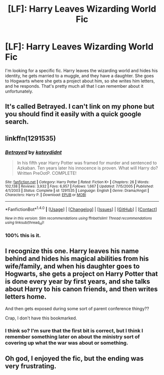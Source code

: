 #+TITLE: [LF]: Harry Leaves Wizarding World Fic

* [LF]: Harry Leaves Wizarding World Fic
:PROPERTIES:
:Author: ThatGuyinPJs
:Score: 12
:DateUnix: 1504493080.0
:DateShort: 2017-Sep-04
:FlairText: Request
:END:
I'm looking for a specific fic. Harry leaves the wizarding world and hides his identity, he gets married to a muggle, and they have a daughter. She goes to Hogwarts where she gets a project about him, so she writes him letters, and he responds. That's pretty much all that I can remember about it unfortunately.


** It's called Betrayed. I can't link on my phone but you should find it easily with a quick google search.
:PROPERTIES:
:Author: Darkenmal
:Score: 4
:DateUnix: 1504500994.0
:DateShort: 2017-Sep-04
:END:


** linkffn(1291535)
:PROPERTIES:
:Author: Healergirl2
:Score: 4
:DateUnix: 1504505364.0
:DateShort: 2017-Sep-04
:END:

*** [[http://www.fanfiction.net/s/1291535/1/][*/Betrayed/*]] by [[https://www.fanfiction.net/u/9744/kateydidnt][/kateydidnt/]]

#+begin_quote
  In his fifth year Harry Potter was framed for murder and sentenced to Azkaban. Ten years later his innocence is proven. What will Harry do? Written PreOotP. COMPLETE!
#+end_quote

^{/Site/: [[http://www.fanfiction.net/][fanfiction.net]] *|* /Category/: Harry Potter *|* /Rated/: Fiction K+ *|* /Chapters/: 26 *|* /Words/: 102,138 *|* /Reviews/: 3,932 *|* /Favs/: 6,957 *|* /Follows/: 1,667 *|* /Updated/: 7/15/2005 *|* /Published/: 4/1/2003 *|* /Status/: Complete *|* /id/: 1291535 *|* /Language/: English *|* /Genre/: Drama/Angst *|* /Characters/: Harry P. *|* /Download/: [[http://www.ff2ebook.com/old/ffn-bot/index.php?id=1291535&source=ff&filetype=epub][EPUB]] or [[http://www.ff2ebook.com/old/ffn-bot/index.php?id=1291535&source=ff&filetype=mobi][MOBI]]}

--------------

*FanfictionBot*^{1.4.0} *|* [[[https://github.com/tusing/reddit-ffn-bot/wiki/Usage][Usage]]] | [[[https://github.com/tusing/reddit-ffn-bot/wiki/Changelog][Changelog]]] | [[[https://github.com/tusing/reddit-ffn-bot/issues/][Issues]]] | [[[https://github.com/tusing/reddit-ffn-bot/][GitHub]]] | [[[https://www.reddit.com/message/compose?to=tusing][Contact]]]

^{/New in this version: Slim recommendations using/ ffnbot!slim! /Thread recommendations using/ linksub(thread_id)!}
:PROPERTIES:
:Author: FanfictionBot
:Score: 1
:DateUnix: 1504505398.0
:DateShort: 2017-Sep-04
:END:


*** 100% this is it.
:PROPERTIES:
:Author: yarglethatblargle
:Score: 1
:DateUnix: 1504531288.0
:DateShort: 2017-Sep-04
:END:


** I recognize this one. Harry leaves his name behind and hides his magical abilities from his wife/family, and when his daughter goes to Hogwarts, she gets a project on Harry Potter that is done every year by first years, and she talks about Harry to his canon friends, and then writes letters home.

And then gets exposed during some sort of parent conference thingy??

Crap, I don't have this bookmarked.
:PROPERTIES:
:Author: Terras1fan
:Score: 2
:DateUnix: 1504498612.0
:DateShort: 2017-Sep-04
:END:

*** I think so? I'm sure that the first bit is correct, but I think I remember something later on about the ministry sort of covering up what the war was about or something.
:PROPERTIES:
:Author: ThatGuyinPJs
:Score: 1
:DateUnix: 1504499908.0
:DateShort: 2017-Sep-04
:END:


** Oh god, I enjoyed the fic, but the ending was very frustrating.
:PROPERTIES:
:Author: NeutralDjinn
:Score: 1
:DateUnix: 1504651510.0
:DateShort: 2017-Sep-06
:END:
